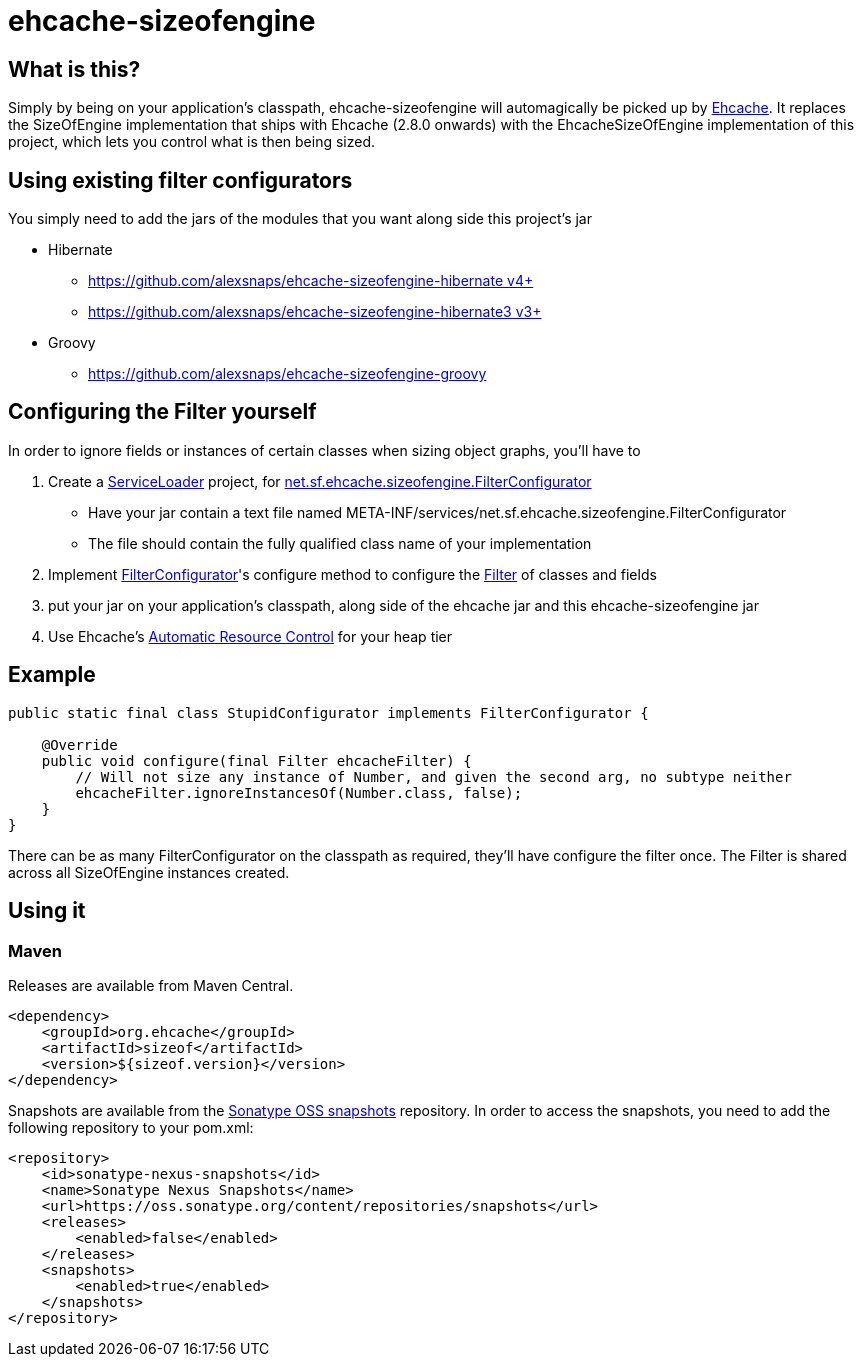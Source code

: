 = ehcache-sizeofengine

== What is this?

Simply by being on your application's classpath, ehcache-sizeofengine will automagically be picked up by http://www.ehcache.org[Ehcache].
It replaces the +SizeOfEngine+ implementation that ships with Ehcache (2.8.0 onwards) with the +EhcacheSizeOfEngine+ implementation of this project, which lets you control what is then being sized.

== Using existing filter configurators

You simply need to add the jars of the modules that you want along side this project's jar

 * Hibernate
    ** https://github.com/alexsnaps/ehcache-sizeofengine-hibernate[https://github.com/alexsnaps/ehcache-sizeofengine-hibernate v4+]
    ** https://github.com/alexsnaps/ehcache-sizeofengine-hibernate3[https://github.com/alexsnaps/ehcache-sizeofengine-hibernate3 v3+]
 * Groovy
    ** https://github.com/alexsnaps/ehcache-sizeofengine-groovy

== Configuring the Filter yourself

In order to ignore fields or instances of certain classes when sizing object graphs, you'll have to

 . Create a http://docs.oracle.com/javase/6/docs/api/java/util/ServiceLoader.html[ServiceLoader] project, for http://terracotta-oss.github.io/ehcache-sizeofengine/apidocs/net/sf/ehcache/sizeofengine/FilterConfigurator.html[net.sf.ehcache.sizeofengine.FilterConfigurator]
   * Have your jar contain a text file named +META-INF/services/net.sf.ehcache.sizeofengine.FilterConfigurator+
   * The file should contain the fully qualified class name of your implementation
 . Implement http://terracotta-oss.github.io/ehcache-sizeofengine/apidocs/net/sf/ehcache/sizeofengine/FilterConfigurator.html[FilterConfigurator]'s configure method to configure the http://terracotta-oss.github.io/ehcache-sizeofengine/apidocs/net/sf/ehcache/sizeofengine/Filter.html[Filter] of classes and fields
 . put your jar on your application's classpath, along side of the ehcache jar and this ehcache-sizeofengine jar
 . Use Ehcache's http://ehcache.org/documentation/arc[Automatic Resource Control] for your heap tier

== Example

[source,java]
----
public static final class StupidConfigurator implements FilterConfigurator {

    @Override
    public void configure(final Filter ehcacheFilter) {
        // Will not size any instance of Number, and given the second arg, no subtype neither
        ehcacheFilter.ignoreInstancesOf(Number.class, false);
    }
}
----

There can be as many +FilterConfigurator+ on the classpath as required, they'll have configure the filter once.
The +Filter+ is shared across all +SizeOfEngine+ instances created.

== Using it

=== Maven

Releases are available from Maven Central.

[source,xml]
----
<dependency>
    <groupId>org.ehcache</groupId>
    <artifactId>sizeof</artifactId>
    <version>${sizeof.version}</version>
</dependency>
----

Snapshots are available from the https://oss.sonatype.org/content/repositories/snapshots[Sonatype OSS snapshots] repository.
In order to access the snapshots, you need to add the following repository to your +pom.xml+:

[source,xml]
----
<repository>
    <id>sonatype-nexus-snapshots</id>
    <name>Sonatype Nexus Snapshots</name>
    <url>https://oss.sonatype.org/content/repositories/snapshots</url>
    <releases>
        <enabled>false</enabled>
    </releases>
    <snapshots>
        <enabled>true</enabled>
    </snapshots>
</repository>
----
